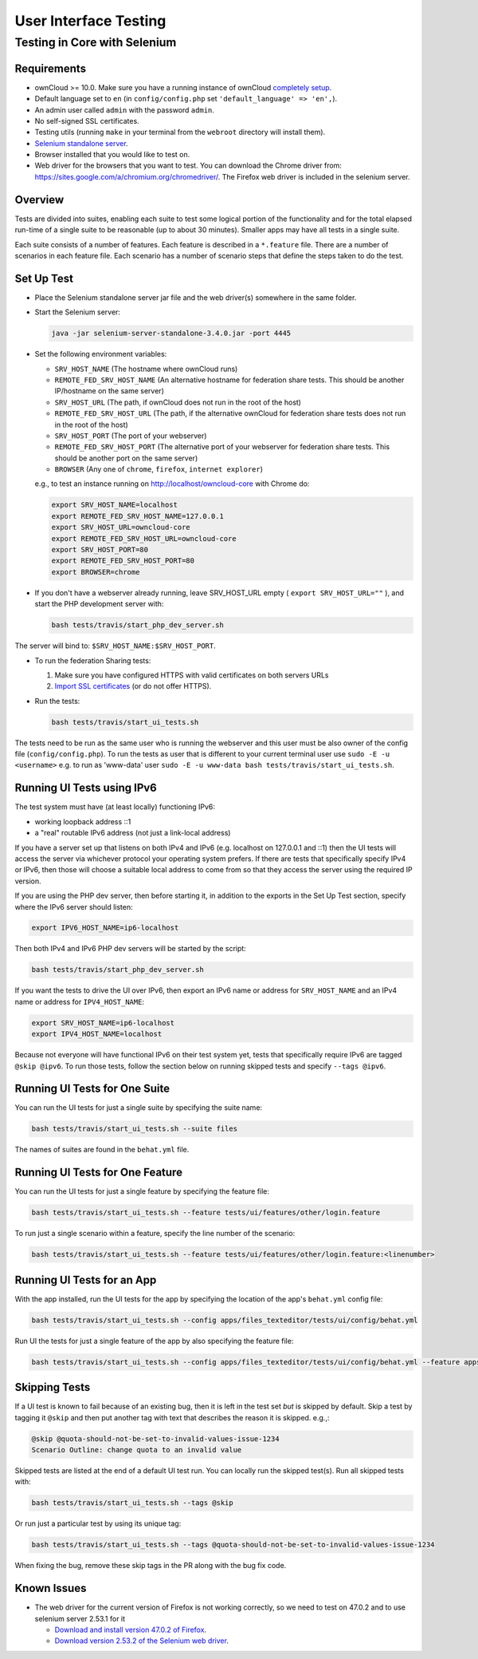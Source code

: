 ======================
User Interface Testing
======================

Testing in Core with Selenium
-----------------------------

Requirements
~~~~~~~~~~~~

- ownCloud >= 10.0. Make sure you have a running instance of ownCloud `completely setup <https://doc.owncloud.com/server/latest/admin_manual/installation/>`_.
- Default language set to ``en`` (in ``config/config.php`` set ``'default_language' => 'en',``).
- An admin user called ``admin`` with the password ``admin``.
- No self-signed SSL certificates.
- Testing utils (running ``make`` in your terminal from the ``webroot`` directory will install them).
- `Selenium standalone server <http://docs.seleniumhq.org/download/>`_.
- Browser installed that you would like to test on.
- Web driver for the browsers that you want to test. You can download the Chrome driver from: https://sites.google.com/a/chromium.org/chromedriver/. The Firefox web driver is included in the selenium server.

Overview
~~~~~~~~

Tests are divided into suites, enabling each suite to test some logical portion of the functionality
and for the total elapsed run-time of a single suite to be reasonable (up to about 30 minutes).
Smaller apps may have all tests in a single suite.

Each suite consists of a number of features. Each feature is described in a ``*.feature`` file.
There are a number of scenarios in each feature file. Each scenario has a number of scenario steps
that define the steps taken to do the test.

Set Up Test
~~~~~~~~~~~

- Place the Selenium standalone server jar file and the web driver(s) somewhere in the same folder.
- Start the Selenium server:

  .. code-block:: console

    java -jar selenium-server-standalone-3.4.0.jar -port 4445

- Set the following environment variables:

  - ``SRV_HOST_NAME`` (The hostname where ownCloud runs)
  - ``REMOTE_FED_SRV_HOST_NAME`` (An alternative hostname for federation share tests. This should be another IP/hostname on the same server)
  - ``SRV_HOST_URL`` (The path, if ownCloud does not run in the root of the host)
  - ``REMOTE_FED_SRV_HOST_URL`` (The path, if the alternative ownCloud for federation share tests does not run in the root of the host)
  - ``SRV_HOST_PORT`` (The port of your webserver)
  - ``REMOTE_FED_SRV_HOST_PORT`` (The alternative port of your webserver for federation share tests. This should be another port on the same server)
  - ``BROWSER`` (Any one of ``chrome``, ``firefox``, ``internet explorer``)

  e.g., to test an instance running on http://localhost/owncloud-core with Chrome do:

  .. code-block:: console

    export SRV_HOST_NAME=localhost
    export REMOTE_FED_SRV_HOST_NAME=127.0.0.1
    export SRV_HOST_URL=owncloud-core
    export REMOTE_FED_SRV_HOST_URL=owncloud-core
    export SRV_HOST_PORT=80
    export REMOTE_FED_SRV_HOST_PORT=80
    export BROWSER=chrome
    

- If you don't have a webserver already running, leave SRV_HOST_URL empty ( ``export SRV_HOST_URL=""`` ), and start the PHP development server with:

  .. code-block:: console

    bash tests/travis/start_php_dev_server.sh

The server will bind to: ``$SRV_HOST_NAME:$SRV_HOST_PORT``.

- To run the federation Sharing tests:

  1. Make sure you have configured HTTPS with valid certificates on both servers URLs
  2. `Import SSL certificates <https://doc.owncloud.org/server/10.0/admin_manual/configuration/server/import_ssl_cert.html>`_ (or do not offer HTTPS).

- Run the tests:

  .. code-block:: console

    bash tests/travis/start_ui_tests.sh

The tests need to be run as the same user who is running the webserver and this user must be also owner of the config file (``config/config.php``).
To run the tests as user that is different to your current terminal user use ``sudo -E -u <username>`` e.g. to run as 'www-data' user ``sudo -E -u www-data bash tests/travis/start_ui_tests.sh``.

Running UI Tests using IPv6
~~~~~~~~~~~~~~~~~~~~~~~~~~~

The test system must have (at least locally) functioning IPv6:

- working loopback address ::1
- a "real" routable IPv6 address (not just a link-local address)

If you have a server set up that listens on both IPv4 and IPv6 (e.g. localhost on 127.0.0.1 and ::1) 
then the UI tests will access the server via whichever protocol your operating system prefers. 
If there are tests that specifically specify IPv4 or IPv6, then those will choose a suitable local 
address to come from so that they access the server using the required IP version.

If you are using the PHP dev server, then before starting it, in addition to the exports in the Set Up Test section, 
specify where the IPv6 server should listen:

.. code-block:: console

  export IPV6_HOST_NAME=ip6-localhost

Then both IPv4 and IPv6 PHP dev servers will be started by the script:

.. code-block:: console

  bash tests/travis/start_php_dev_server.sh

If you want the tests to drive the UI over IPv6, then export an IPv6 name or address for ``SRV_HOST_NAME``
and an IPv4 name or address for ``IPV4_HOST_NAME``:

.. code-block:: console

  export SRV_HOST_NAME=ip6-localhost
  export IPV4_HOST_NAME=localhost

Because not everyone will have functional IPv6 on their test system yet, tests that specifically 
require IPv6 are tagged ``@skip @ipv6``. To run those tests, follow the section below on running 
skipped tests and specify ``--tags @ipv6``.

Running UI Tests for One Suite
~~~~~~~~~~~~~~~~~~~~~~~~~~~~~~~~

You can run the UI tests for just a single suite by specifying the suite name:

.. code-block:: console

  bash tests/travis/start_ui_tests.sh --suite files
  
The names of suites are found in the ``behat.yml`` file.

Running UI Tests for One Feature
~~~~~~~~~~~~~~~~~~~~~~~~~~~~~~~~

You can run the UI tests for just a single feature by specifying the feature file:

.. code-block:: console

  bash tests/travis/start_ui_tests.sh --feature tests/ui/features/other/login.feature

To run just a single scenario within a feature, specify the line number of the scenario:

.. code-block:: console

  bash tests/travis/start_ui_tests.sh --feature tests/ui/features/other/login.feature:<linenumber>

Running UI Tests for an App
~~~~~~~~~~~~~~~~~~~~~~~~~~~

With the app installed, run the UI tests for the app by specifying the location of the app's ``behat.yml`` config file:

.. code-block:: console

  bash tests/travis/start_ui_tests.sh --config apps/files_texteditor/tests/ui/config/behat.yml

Run UI the tests for just a single feature of the app by also specifying the feature file:

.. code-block:: console

  bash tests/travis/start_ui_tests.sh --config apps/files_texteditor/tests/ui/config/behat.yml --feature apps/files_texteditor/tests/ui/features/createtextfile.feature

Skipping Tests
~~~~~~~~~~~~~~

If a UI test is known to fail because of an existing bug, then it is left in the test set *but* is skipped by default.
Skip a test by tagging it ``@skip`` and then put another tag with text that describes the reason it is skipped. e.g.,:

.. code-block:: console

  @skip @quota-should-not-be-set-to-invalid-values-issue-1234
  Scenario Outline: change quota to an invalid value

Skipped tests are listed at the end of a default UI test run.
You can locally run the skipped test(s). 
Run all skipped tests with:

.. code-block:: console

   bash tests/travis/start_ui_tests.sh --tags @skip

Or run just a particular test by using its unique tag:

.. code-block:: console

  bash tests/travis/start_ui_tests.sh --tags @quota-should-not-be-set-to-invalid-values-issue-1234

When fixing the bug, remove these skip tags in the PR along with the bug fix code.

Known Issues
~~~~~~~~~~~~

- The web driver for the current version of Firefox is not working correctly, so we need to test on 47.0.2 and to use selenium server 2.53.1 for it

  - `Download and install version 47.0.2 of Firefox <https://ftp.mozilla.org/pub/firefox/releases/47.0.2/>`_. 
  - `Download version 2.53.2 of the Selenium web driver <https://selenium-release.storage.googleapis.com/index.html?path=2.53/>`_.

